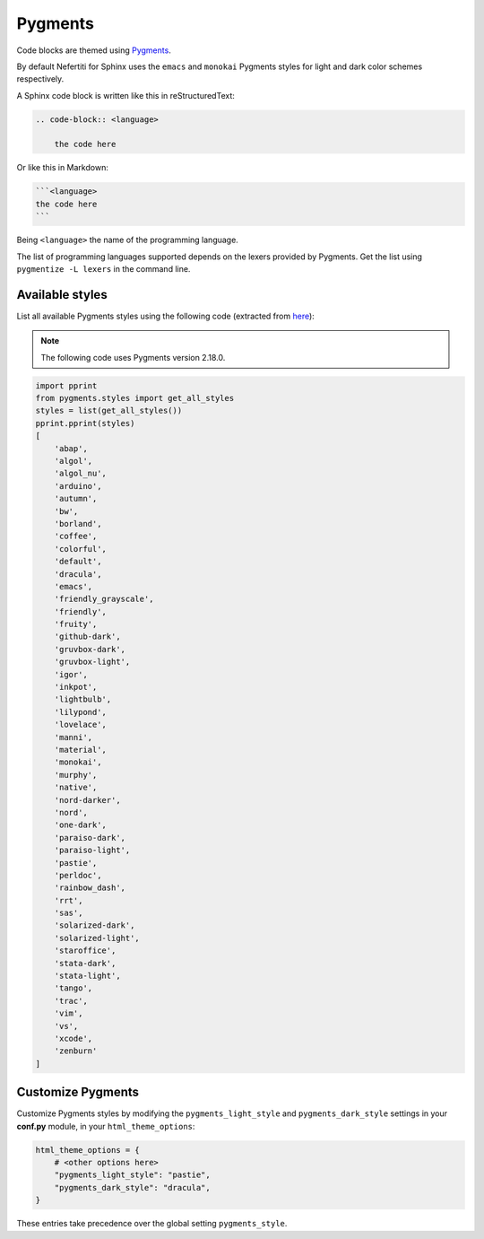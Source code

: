 .. _customize-pygments:

Pygments
########

Code blocks are themed using Pygments_.

By default Nefertiti for Sphinx uses the ``emacs`` and ``monokai`` Pygments styles for light and dark color schemes respectively.

A Sphinx code block is written like this in reStructuredText:

.. code-block:: rst

    .. code-block:: <language>

        the code here

Or like this in Markdown:

.. code-block:: markdown

    ```<language>
    the code here
    ```

Being ``<language>`` the name of the programming language.

The list of programming languages supported depends on the lexers provided by Pygments. Get the list using ``pygmentize -L lexers`` in the command line.

Available styles
================

List all available Pygments styles using the following code (extracted from `here <https://pygments.org/docs/styles/#getting-a-list-of-available-styles>`_):

.. note::

    The following code uses Pygments version 2.18.0.

.. code-block:: python

    import pprint
    from pygments.styles import get_all_styles
    styles = list(get_all_styles())
    pprint.pprint(styles)
    [
        'abap',
        'algol',
        'algol_nu',
        'arduino',
        'autumn',
        'bw',
        'borland',
        'coffee',
        'colorful',
        'default',
        'dracula',
        'emacs',
        'friendly_grayscale',
        'friendly',
        'fruity',
        'github-dark',
        'gruvbox-dark',
        'gruvbox-light',
        'igor',
        'inkpot',
        'lightbulb',
        'lilypond',
        'lovelace',
        'manni',
        'material',
        'monokai',
        'murphy',
        'native',
        'nord-darker',
        'nord',
        'one-dark',
        'paraiso-dark',
        'paraiso-light',
        'pastie',
        'perldoc',
        'rainbow_dash',
        'rrt',
        'sas',
        'solarized-dark',
        'solarized-light',
        'staroffice',
        'stata-dark',
        'stata-light',
        'tango',
        'trac',
        'vim',
        'vs',
        'xcode',
        'zenburn'
    ]

Customize Pygments
==================

.. versionchanged:: 0.4.0

Customize Pygments styles by modifying the ``pygments_light_style`` and ``pygments_dark_style`` settings in your **conf.py** module, in your ``html_theme_options``:

.. code-block:: python

    html_theme_options = {
        # <other options here>
        "pygments_light_style": "pastie",
        "pygments_dark_style": "dracula",
    }

These entries take precedence over the global setting ``pygments_style``.

.. _Pygments: https://pygments.org/
